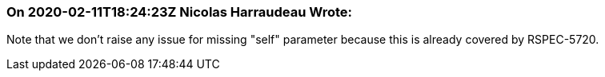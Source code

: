 === On 2020-02-11T18:24:23Z Nicolas Harraudeau Wrote:
Note that we don't raise any issue for missing "self" parameter because this is already covered by RSPEC-5720.

